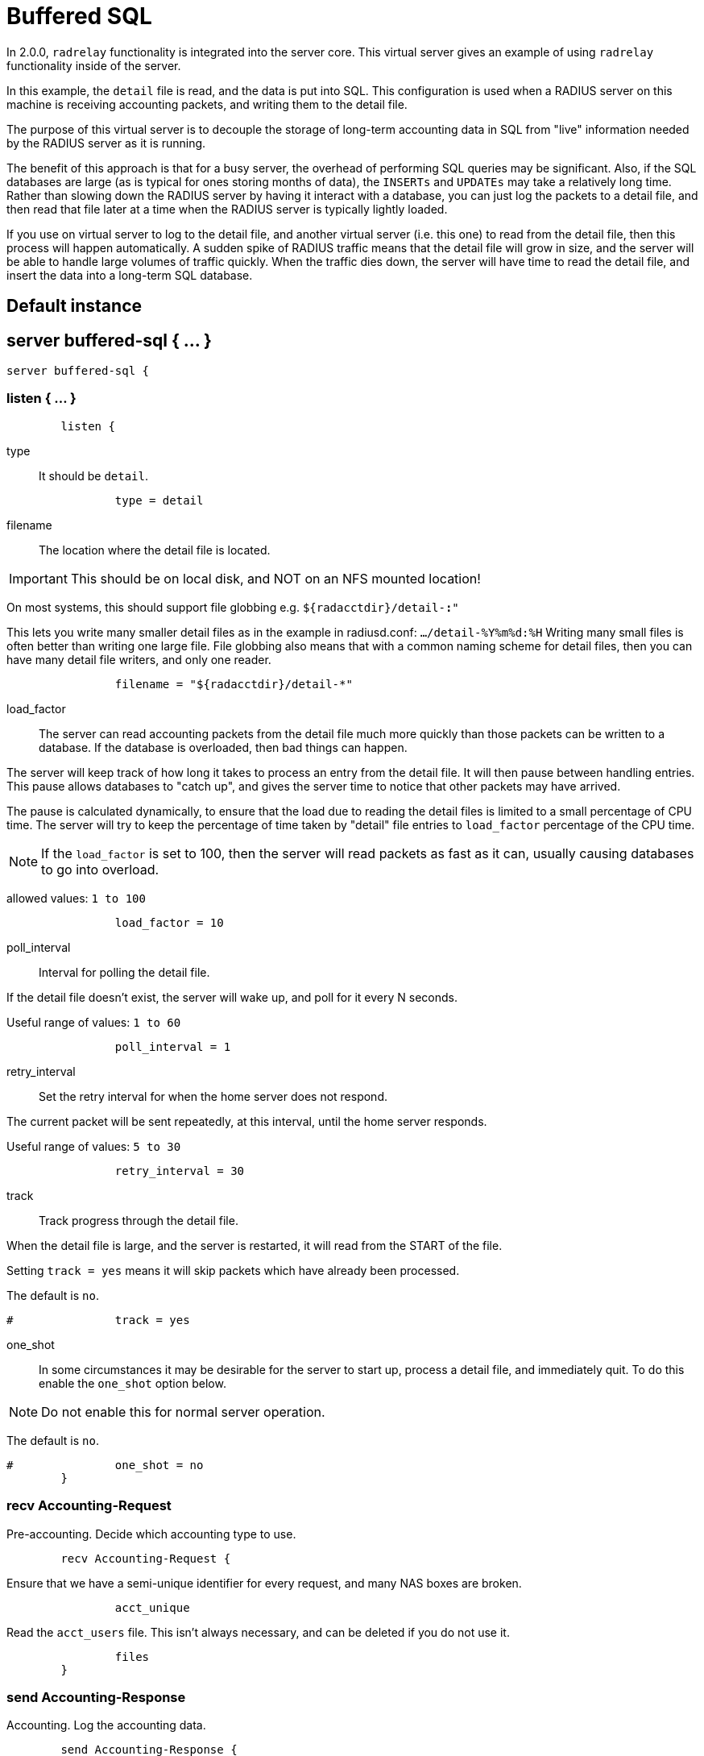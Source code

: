 



= Buffered SQL

In 2.0.0, `radrelay` functionality is integrated into the
server core.  This virtual server gives an example of
using `radrelay` functionality inside of the server.

In this example, the `detail` file is read, and the data
is put into SQL.  This configuration is used when a RADIUS
server on this machine is receiving accounting packets,
and writing them to the detail file.

The purpose of this virtual server is to decouple the storage
of long-term accounting data in SQL from "live" information
needed by the RADIUS server as it is running.

The benefit of this approach is that for a busy server, the
overhead of performing SQL queries may be significant.  Also,
if the SQL databases are large (as is typical for ones storing
months of data), the `INSERTs` and `UPDATEs` may take a relatively
long time.  Rather than slowing down the RADIUS server by
having it interact with a database, you can just log the
packets to a detail file, and then read that file later at a
time when the RADIUS server is typically lightly loaded.

If you use on virtual server to log to the detail file,
and another virtual server (i.e. this one) to read from
the detail file, then this process will happen automatically.
A sudden spike of RADIUS traffic means that the detail file
will grow in size, and the server will be able to handle
large volumes of traffic quickly.  When the traffic dies down,
the server will have time to read the detail file, and insert
the data into a long-term SQL database.



## Default instance



## server buffered-sql { ... }

```
server buffered-sql {
```

### listen { ... }

```
	listen {
```

type:: It should be `detail`.

```
		type = detail

```

filename:: The location where the detail file is located.

IMPORTANT: This should be on local disk, and NOT on an NFS mounted location!

On most systems, this should support file globbing e.g. `${radacctdir}/detail-*:*"`

This lets you write many smaller detail files as in the example in radiusd.conf:
`.../detail-%Y%m%d:%H`  Writing many small files is often better than writing
one large file.  File globbing also means that with a common naming scheme for
detail files, then you can have many detail file writers, and only one reader.

```
		filename = "${radacctdir}/detail-*"

```

load_factor::

The server can read accounting packets from the detail file much more quickly
than those packets can be written to a database.  If the database is overloaded,
then bad things can happen.

The server will keep track of how long it takes to process an entry from the detail
file.  It will then pause between handling entries.  This pause allows databases to
"catch up", and gives the server time to notice that other packets may have arrived.

The pause is calculated dynamically, to ensure that the load due to reading the detail
files is limited to a small percentage of CPU time. The server will try to keep the
percentage of time taken by "detail" file entries to `load_factor` percentage of
the CPU time.

NOTE: If the `load_factor` is set to 100, then the server will read packets as fast as
it can, usually causing databases to go into overload.

allowed values: `1 to 100`

```
		load_factor = 10

```

poll_interval:: Interval for polling the detail file.

If the detail file doesn't exist, the server will wake up, and poll for it every N seconds.

Useful range of values: `1 to 60`

```
		poll_interval = 1

```

retry_interval:: Set the retry interval for when the home server does not respond.

The current packet will be sent repeatedly, at this interval, until the home server responds.

Useful range of values: `5 to 30`

```
		retry_interval = 30

```

track:: Track progress through the detail file.

When the detail file is large, and the server is restarted, it will read from the START of
the file.

Setting `track = yes` means it will skip packets which have already been processed.

The default is `no`.

```
#		track = yes

```

one_shot::

In some circumstances it may be desirable for the server to start up, process a detail file,
and immediately quit. To do this enable the `one_shot` option below.

NOTE: Do not enable this for normal server operation.

The default is `no`.

```
#		one_shot = no
	}

```

### recv Accounting-Request

Pre-accounting. Decide which accounting type to use.

```
	recv Accounting-Request {
```

Ensure that we have a semi-unique identifier for every request, and many NAS
boxes are broken.

```
		acct_unique

```

Read the `acct_users` file.  This isn't always necessary, and can be deleted
if you do not use it.

```
		files
	}

```

### send Accounting-Response

Accounting. Log the accounting data.

```
	send Accounting-Response {
```

Log traffic to an SQL database.

See `Accounting queries` in `mods-config/sql/main/$driver/queries.conf`

```
#		sql

```

Cisco VoIP specific bulk accounting.

```
#		pgsql-voip
	}
}
```

== Default Configuration

```
```
